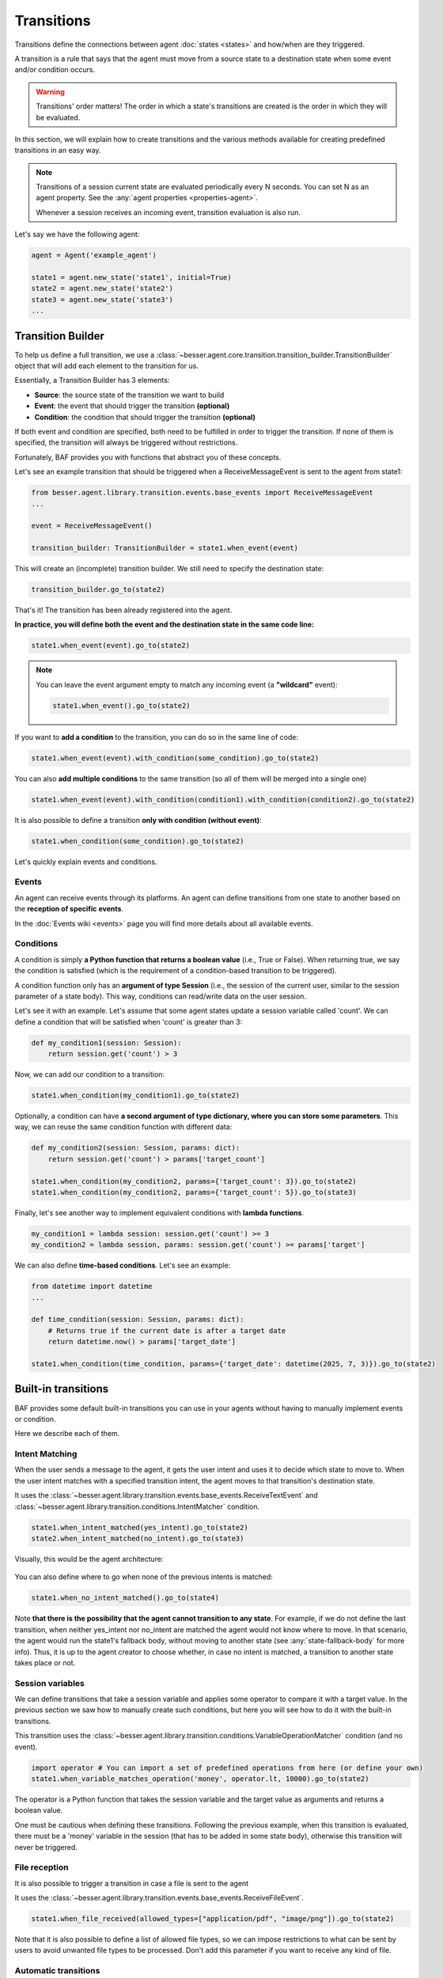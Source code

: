 Transitions
===========

Transitions define the connections between agent :doc:`states <states>` and how/when are they triggered.

A transition is a rule that says that the agent must move from a source state to a destination state when some event
and/or condition occurs.

.. warning::

    Transitions' order matters! The order in which a state's transitions are created is the order in which they will be
    evaluated.

In this section, we will explain how to create transitions and the various methods available for creating predefined transitions in an easy way.

.. note::

    Transitions of a session current state are evaluated periodically every N seconds. You can set N as an agent property.
    See the :any:`agent properties <properties-agent>`.

    Whenever a session receives an incoming event, transition evaluation is also run.

Let's say we have the following agent:

.. code:: python

    agent = Agent('example_agent')

    state1 = agent.new_state('state1', initial=True)
    state2 = agent.new_state('state2')
    state3 = agent.new_state('state3')
    ...

Transition Builder
------------------

To help us define a full transition, we use a :class:`~besser.agent.core.transition.transition_builder.TransitionBuilder`
object that will add each element to the transition for us.

Essentially, a Transition Builder has 3 elements:

- **Source**: the source state of the transition we want to build
- **Event**: the event that should trigger the transition **(optional)**
- **Condition**: the condition that should trigger the transition **(optional)**

If both event and condition are specified, both need to be fulfilled in order to trigger the transition. If none of them
is specified, the transition will always be triggered without restrictions.

Fortunately, BAF provides you with functions that abstract you of these concepts.

Let's see an example transition that should be triggered when a ReceiveMessageEvent is sent to the agent from state1:

.. code:: python

    from besser.agent.library.transition.events.base_events import ReceiveMessageEvent
    ...

    event = ReceiveMessageEvent()

    transition_builder: TransitionBuilder = state1.when_event(event)


This will create an (incomplete) transition builder. We still need to specify the destination state:

.. code:: python

    transition_builder.go_to(state2)

That's it! The transition has been already registered into the agent.

**In practice, you will define both the event and the destination state in the same code line:**

.. code:: python

    state1.when_event(event).go_to(state2)

.. note::

    You can leave the event argument empty to match any incoming event (a **"wildcard"** event):

    .. code:: python

        state1.when_event().go_to(state2)

If you want to **add a condition** to the transition, you can do so in the same line of code:

.. code:: python

    state1.when_event(event).with_condition(some_condition).go_to(state2)


You can also **add multiple conditions** to the same transition (so all of them will be merged into a single one)

.. code:: python

    state1.when_event(event).with_condition(condition1).with_condition(condition2).go_to(state2)

It is also possible to define a transition **only with condition (without event)**:

.. code:: python

    state1.when_condition(some_condition).go_to(state2)


Let's quickly explain events and conditions.

Events
~~~~~~

An agent can receive events through its platforms. An agent can define transitions from one state to another based
on the **reception of specific events**.

In the :doc:`Events wiki <events>` page you will find more details about all available events.


.. _transition-conditions:

Conditions
~~~~~~~~~~

A condition is simply **a Python function that returns a boolean value** (i.e., True or False). When returning true, we say
the condition is satisfied (which is the requirement of a condition-based transition to be triggered).

A condition function only has an **argument of type Session** (i.e., the session of the current user, similar to the session parameter
of a state body). This way, conditions can read/write data on the user session.

Let's see it with an example. Let's assume that some agent states update a session variable called 'count'. We can
define a condition that will be satisfied when 'count' is greater than 3:

.. code:: python

    def my_condition1(session: Session):
        return session.get('count') > 3

Now, we can add our condition to a transition:

.. code:: python

    state1.when_condition(my_condition1).go_to(state2)

Optionally, a condition can have **a second argument of type dictionary, where you can store some parameters**. This way,
we can reuse the same condition function with different data:

.. code:: python

    def my_condition2(session: Session, params: dict):
        return session.get('count') > params['target_count']

    state1.when_condition(my_condition2, params={'target_count': 3}).go_to(state2)
    state1.when_condition(my_condition2, params={'target_count': 5}).go_to(state3)


Finally, let's see another way to implement equivalent conditions with **lambda functions**.

.. code:: python

    my_condition1 = lambda session: session.get('count') >= 3
    my_condition2 = lambda session, params: session.get('count') >= params['target']


We can also define **time-based conditions**. Let's see an example:

.. code:: python

    from datetime import datetime
    ...

    def time_condition(session: Session, params: dict):
        # Returns true if the current date is after a target date
        return datetime.now() > params['target_date']

    state1.when_condition(time_condition, params={'target_date': datetime(2025, 7, 3)}).go_to(state2)


Built-in transitions
--------------------

BAF provides some default built-in transitions you can use in your agents without having to manually implement events or condition.

Here we describe each of them.

Intent Matching
~~~~~~~~~~~~~~~

When the user sends a message to the agent, it gets the user intent and uses it to decide which state to move to. When the
user intent matches with a specified transition intent, the agent moves to that transition's destination state.


It uses the :class:`~besser.agent.library.transition.events.base_events.ReceiveTextEvent` and
:class:`~besser.agent.library.transition.conditions.IntentMatcher` condition.

.. code:: python

    state1.when_intent_matched(yes_intent).go_to(state2)
    state2.when_intent_matched(no_intent).go_to(state3)

Visually, this would be the agent architecture:

.. figure:: ../../img/transitions_example.png
   :alt: Intent diagram


You can also define where to go when none of the previous intents is matched:

.. code:: python

    state1.when_no_intent_matched().go_to(state4)

Note **that there is the possibility that the agent cannot transition to any state**. For example, if we do not define the
last transition, when neither yes_intent nor no_intent are matched the agent would not know where to move.
In that scenario, the agent would run the state1's fallback body, without moving to another state
(see :any:`state-fallback-body` for more info).
Thus, it is up to the agent creator to choose whether, in case no intent is matched, a transition to another state takes place or not.

Session variables
~~~~~~~~~~~~~~~~~

We can define transitions that take a session variable and applies some operator to compare it with a target value.
In the previous section we saw how to manually create such conditions, but here you will see how to do it with the built-in transitions.

This transition uses the :class:`~besser.agent.library.transition.conditions.VariableOperationMatcher` condition (and no event).

.. code:: python

    import operator # You can import a set of predefined operations from here (or define your own)
    state1.when_variable_matches_operation('money', operator.lt, 10000).go_to(state2)

The operator is a Python function that takes the session variable and the target value as arguments and returns a boolean value.

One must be cautious when defining these transitions. Following the previous example, when this transition is evaluated,
there must be a 'money' variable in the session (that has to be added in some state body), otherwise this transition
will never be triggered.

File reception
~~~~~~~~~~~~~~

It is also possible to trigger a transition in case a file is sent to the agent

It uses the :class:`~besser.agent.library.transition.events.base_events.ReceiveFileEvent`.

.. code:: python

    state1.when_file_received(allowed_types=["application/pdf", "image/png"]).go_to(state2)

Note that it is also possible to define a list of allowed file types, so we can impose
restrictions to what can be sent by users to avoid unwanted file types to be processed. Don't add this parameter if you
want to receive any kind of file.

Automatic transitions
~~~~~~~~~~~~~~~~~~~~~

Another simple but useful kind of transition is the automatic transition. When a state finishes the execution of its
body, if it has an automatic transition the agent will always move to the transition's destination.

This is really useful when, after a sequence of states, we want to automatically return to the starting point of the
conversation.

This transition has no event nor condition (therefore, being always satisfied)

.. code:: python

    state1.go_to(state2)

.. warning::

    The automatic transition cannot be combined with other transitions in the same state.

API References
--------------

- Agent: :class:`besser.agent.core.agent.Agent`
- Agent.new_state(): :meth:`besser.agent.core.agent.Agent.new_state`
- ReceiveMessageEvent: :class:`besser.agent.library.transition.events.base_events.ReceiveMessageEvent`
- Session: :class:`besser.agent.core.session.Session`
- Session.get(): :meth:`besser.agent.core.session.Session.get`
- State: :class:`besser.agent.core.state.State`
- State.go_to(): :meth:`besser.agent.core.state.State.go_to`
- State.when_condition(): :meth:`besser.agent.core.state.State.when_condition`
- State.when_event(): :meth:`besser.agent.core.state.State.when_event`
- State.when_intent_matched(): :meth:`besser.agent.core.state.State.when_intent_matched`
- State.when_no_intent_matched(): :meth:`besser.agent.core.state.State.when_no_intent_matched`
- State.when_variable_matches_operation(): :meth:`besser.agent.core.state.State.when_variable_matches_operation`
- TransitionBuilder: :class:`besser.agent.core.transition.transition_builder.TransitionBuilder`
- TransitionBuilder.go_to(): :meth:`besser.agent.core.transition.transition_builder.TransitionBuilder.go_to`
- TransitionBuilder.with_condition(): :meth:`besser.agent.core.transition.transition_builder.TransitionBuilder.with_condition`
